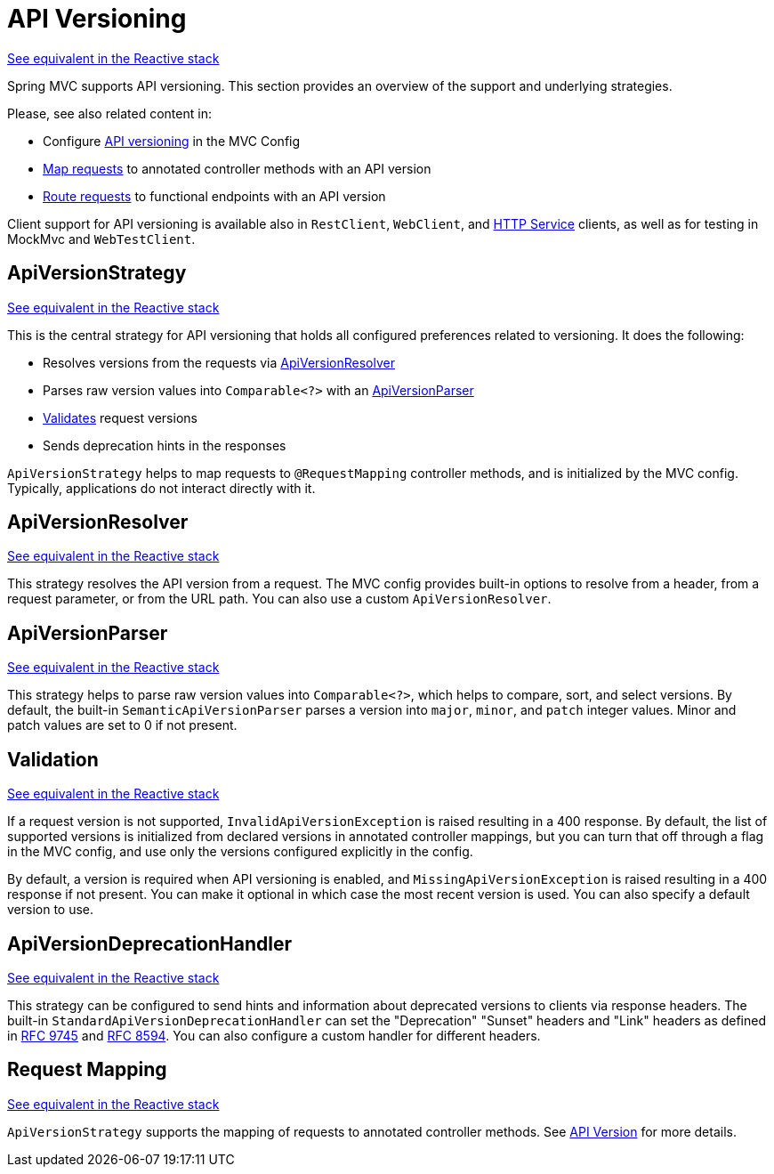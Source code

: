 [[mvc-versioning]]
= API Versioning
:page-section-summary-toc: 1

[.small]#xref:web/webflux-versioning.adoc[See equivalent in the Reactive stack]#

Spring MVC supports API versioning. This section provides an overview of the support
and underlying strategies.

Please, see also related content in:

- Configure xref:web/webmvc/mvc-config/api-version.adoc[API versioning] in the MVC Config
- xref:web/webmvc/mvc-controller/ann-requestmapping.adoc#mvc-ann-requestmapping-version[Map requests]
to annotated controller methods with an API version
- xref:web/webmvc-functional.adoc#api-version[Route requests]
to functional endpoints with an API version

Client support for API versioning is available also in `RestClient`, `WebClient`, and
xref:integration/rest-clients.adoc#rest-http-interface[HTTP Service] clients, as well as
for testing in MockMvc and `WebTestClient`.




[[mvc-versioning-strategy]]
== ApiVersionStrategy
[.small]#xref:web/webflux-versioning.adoc#webflux-versioning-strategy[See equivalent in the Reactive stack]#

This is the central strategy for API versioning that holds all configured preferences
related to versioning. It does the following:

- Resolves versions from the requests via xref:#mvc-versioning-resolver[ApiVersionResolver]
- Parses raw version values into `Comparable<?>` with an xref:#mvc-versioning-parser[ApiVersionParser]
- xref:#mvc-versioning-validation[Validates] request versions
- Sends deprecation hints in the responses

`ApiVersionStrategy` helps to map requests to `@RequestMapping` controller methods,
and is initialized by the MVC config. Typically, applications do not interact
directly with it.




[[mvc-versioning-resolver]]
== ApiVersionResolver
[.small]#xref:web/webflux-versioning.adoc#webflux-versioning-resolver[See equivalent in the Reactive stack]#

This strategy resolves the API version from a request. The MVC config provides built-in
options to resolve from a header, from a request parameter, or from the URL path.
You can also use a custom `ApiVersionResolver`.




[[mvc-versioning-parser]]
== ApiVersionParser
[.small]#xref:web/webflux-versioning.adoc#webflux-versioning-parser[See equivalent in the Reactive stack]#

This strategy helps to parse raw version values into `Comparable<?>`, which helps to
compare, sort, and select versions. By default, the built-in `SemanticApiVersionParser`
parses a version into `major`, `minor`, and `patch` integer values. Minor and patch
values are set to 0 if not present.




[[mvc-versioning-validation]]
== Validation
[.small]#xref:web/webflux-versioning.adoc#webflux-versioning-validation[See equivalent in the Reactive stack]#

If a request version is not supported, `InvalidApiVersionException` is raised resulting
in a 400 response. By default, the list of supported versions is initialized from declared
versions in annotated controller mappings, but you can turn that off through a flag in the
MVC config, and use only the versions configured explicitly in the config.

By default, a version is required when API versioning is enabled, and
`MissingApiVersionException` is raised resulting in a 400 response if not present.
You can make it optional in which case the most recent version is used.
You can also specify a default version to use.




[[mvc-versioning-deprecation-handler]]
== ApiVersionDeprecationHandler
[.small]#xref:web/webflux-versioning.adoc#webflux-versioning-deprecation-handler[See equivalent in the Reactive stack]#

This strategy can be configured to send hints and information about deprecated versions to
clients via response headers. The built-in `StandardApiVersionDeprecationHandler`
can set the "Deprecation" "Sunset" headers and "Link" headers as defined in
https://datatracker.ietf.org/doc/html/rfc9745[RFC 9745] and
https://datatracker.ietf.org/doc/html/rfc8594[RFC 8594]. You can also configure a custom
handler for different headers.




[[mvc-versioning-mapping]]
== Request Mapping
[.small]#xref:web/webflux-versioning.adoc#webflux-versioning-mapping[See equivalent in the Reactive stack]#

`ApiVersionStrategy` supports the mapping of requests to annotated controller methods.
See xref:web/webmvc/mvc-controller/ann-requestmapping.adoc#mvc-ann-requestmapping-version[API Version]
for more details.